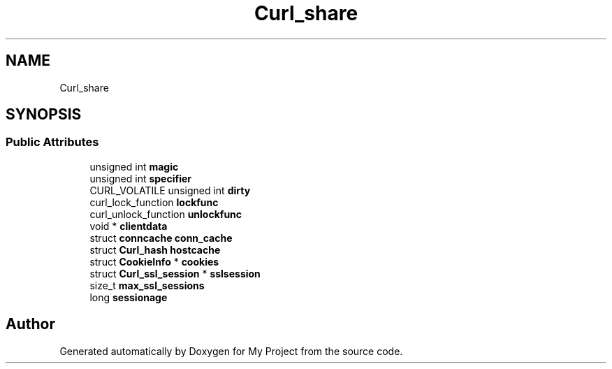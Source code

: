 .TH "Curl_share" 3 "Wed Feb 1 2023" "Version Version 0.0" "My Project" \" -*- nroff -*-
.ad l
.nh
.SH NAME
Curl_share
.SH SYNOPSIS
.br
.PP
.SS "Public Attributes"

.in +1c
.ti -1c
.RI "unsigned int \fBmagic\fP"
.br
.ti -1c
.RI "unsigned int \fBspecifier\fP"
.br
.ti -1c
.RI "CURL_VOLATILE unsigned int \fBdirty\fP"
.br
.ti -1c
.RI "curl_lock_function \fBlockfunc\fP"
.br
.ti -1c
.RI "curl_unlock_function \fBunlockfunc\fP"
.br
.ti -1c
.RI "void * \fBclientdata\fP"
.br
.ti -1c
.RI "struct \fBconncache\fP \fBconn_cache\fP"
.br
.ti -1c
.RI "struct \fBCurl_hash\fP \fBhostcache\fP"
.br
.ti -1c
.RI "struct \fBCookieInfo\fP * \fBcookies\fP"
.br
.ti -1c
.RI "struct \fBCurl_ssl_session\fP * \fBsslsession\fP"
.br
.ti -1c
.RI "size_t \fBmax_ssl_sessions\fP"
.br
.ti -1c
.RI "long \fBsessionage\fP"
.br
.in -1c

.SH "Author"
.PP 
Generated automatically by Doxygen for My Project from the source code\&.
